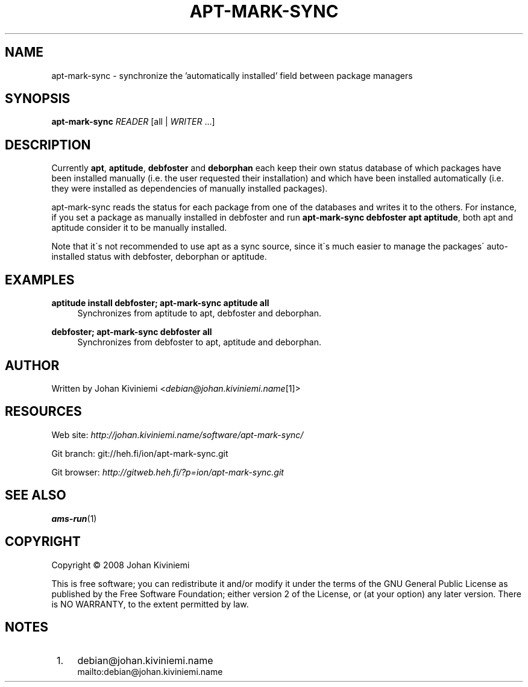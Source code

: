 .\"     Title: apt-mark-sync
.\"    Author: 
.\" Generator: DocBook XSL Stylesheets v1.73.2 <http://docbook.sf.net/>
.\"      Date: 01/02/2008
.\"    Manual: 
.\"    Source: 
.\"
.TH "APT\-MARK\-SYNC" "1" "01/02/2008" "" ""
.\" disable hyphenation
.nh
.\" disable justification (adjust text to left margin only)
.ad l
.SH "NAME"
apt-mark-sync - synchronize the 'automatically installed' field between package managers
.SH "SYNOPSIS"
\fBapt\-mark\-sync\fR \fIREADER\fR [all | \fIWRITER\fR \&...]
.sp
.SH "DESCRIPTION"
Currently \fBapt\fR, \fBaptitude\fR, \fBdebfoster\fR and \fBdeborphan\fR each keep their own status database of which packages have been installed manually (i\.e\. the user requested their installation) and which have been installed automatically (i\.e\. they were installed as dependencies of manually installed packages)\.
.sp
apt\-mark\-sync reads the status for each package from one of the databases and writes it to the others\. For instance, if you set a package as manually installed in debfoster and run \fBapt\-mark\-sync debfoster apt aptitude\fR, both apt and aptitude consider it to be manually installed\.
.sp
Note that it\'s not recommended to use apt as a sync source, since it\'s much easier to manage the packages\' auto\-installed status with debfoster, deborphan or aptitude\.
.sp
.SH "EXAMPLES"
.PP
\fBaptitude install debfoster; apt\-mark\-sync aptitude all\fR
.RS 4
Synchronizes from aptitude to apt, debfoster and deborphan\.
.RE
.PP
\fBdebfoster; apt\-mark\-sync debfoster all\fR
.RS 4
Synchronizes from debfoster to apt, aptitude and deborphan\.
.RE
.SH "AUTHOR"
Written by Johan Kiviniemi <\fIdebian@johan\.kiviniemi\.name\fR\&[1]>
.sp
.SH "RESOURCES"
Web site: \fIhttp://johan\.kiviniemi\.name/software/apt\-mark\-sync/\fR
.sp
Git branch: git://heh\.fi/ion/apt\-mark\-sync\.git
.sp
Git browser: \fIhttp://gitweb\.heh\.fi/?p=ion/apt\-mark\-sync\.git\fR
.sp
.SH "SEE ALSO"
\fBams\-run\fR(1)
.sp
.SH "COPYRIGHT"
Copyright \(co 2008 Johan Kiviniemi
.sp
This is free software; you can redistribute it and/or modify it under the terms of the GNU General Public License as published by the Free Software Foundation; either version 2 of the License, or (at your option) any later version\. There is NO WARRANTY, to the extent permitted by law\.
.sp
.SH "NOTES"
.IP " 1." 4
debian@johan.kiviniemi.name
.RS 4
\%mailto:debian@johan.kiviniemi.name
.RE
